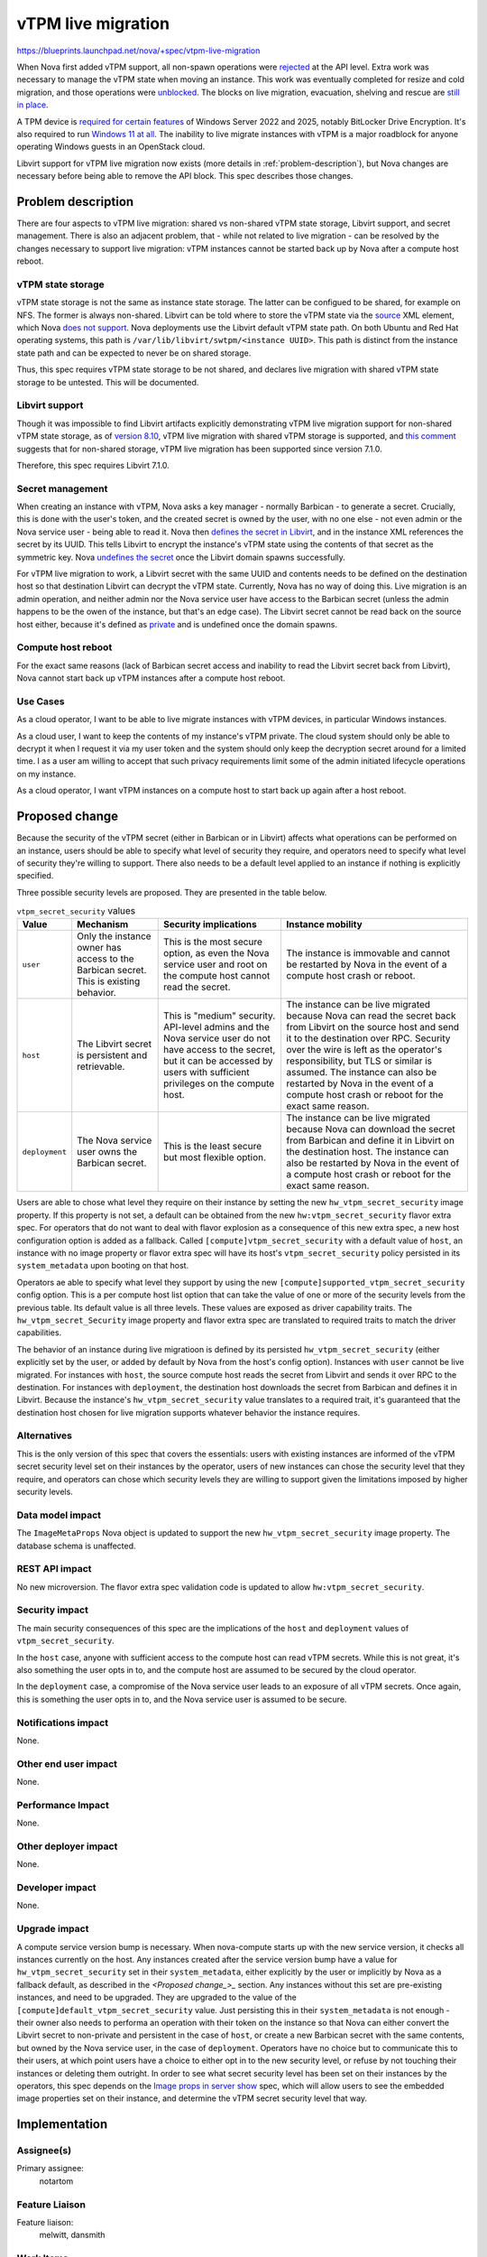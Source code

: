 ..
 This work is licensed under a Creative Commons Attribution 3.0 Unported
 License.

 http://creativecommons.org/licenses/by/3.0/legalcode

===================
vTPM live migration
===================

https://blueprints.launchpad.net/nova/+spec/vtpm-live-migration

When Nova first added vTPM support, all non-spawn operations were `rejected
<https://review.opendev.org/c/openstack/nova/+/741500>`_ at the API level. Extra
work was necessary to manage the vTPM state when moving an instance. This work
was eventually completed for resize and cold migration, and those operations
were `unblocked <https://review.opendev.org/c/openstack/nova/+/639934/52>`_.
The blocks on live migration, evacuation, shelving and rescue are `still in
place
<https://docs.openstack.org/nova/2024.2/admin/emulated-tpm.html#limitations>`_.

A TPM device is `required for certain features
<https://learn.microsoft.com/en-us/windows-server/get-started/hardware-requirements>`_
of Windows Server 2022 and 2025, notably BitLocker Drive Encryption. It's also
required to run `Windows 11 at all
<https://www.microsoft.com/en-us/windows/windows-11-specifications>`_. The
inability to live migrate instances with vTPM is a major roadblock for anyone
operating Windows guests in an OpenStack cloud.

Libvirt support for vTPM live migration now exists (more details in
:ref:`problem-description`), but Nova changes are necessary before being able
to remove the API block. This spec describes those changes.

.. _problem-description:

Problem description
===================

There are four aspects to vTPM live migration: shared vs non-shared vTPM state
storage, Libvirt support, and secret management. There is also an adjacent
problem, that - while not related to live migration - can be resolved by the
changes necessary to support live migration: vTPM instances cannot be started
back up by Nova after a compute host reboot.

vTPM state storage
------------------

vTPM state storage is not the same as instance state storage. The latter can be
configued to be shared, for example on NFS. The former is always non-shared.
Libvirt can be told where to store the vTPM state via the `source
<https://libvirt.org/formatdomain.html#tpm-device>`_ XML element, which Nova
`does not support
<https://opendev.org/openstack/nova/src/commit/c79bec0f2257967da1dcccc9f562253d6ede535d/nova/virt/libvirt/config.py#L1146-L1153>`_.
Nova deployments use the Libvirt default vTPM state path. On both Ubuntu and
Red Hat operating systems, this path is ``/var/lib/libvirt/swtpm/<instance
UUID>``. This path is distinct from the instance state path and can be expected
to never be on shared storage.

Thus, this spec requires vTPM state storage to be not shared, and declares live
migration with shared vTPM state storage to be untested. This will be
documented.

Libvirt support
---------------

Though it was impossible to find Libvirt artifacts explicitly demonstrating
vTPM live migration support for non-shared vTPM state storage, as of `version
8.10 <https://www.libvirt.org/news.html#v8-10-0-2022-12-01>`_, vTPM live
migration with shared vTPM storage is supported, and `this comment
<https://github.com/stefanberger/swtpm/issues/525#issuecomment-914542936>`_
suggests that for non-shared storage, vTPM live migration has been supported
since version 7.1.0.

Therefore, this spec requires Libvirt 7.1.0.

Secret management
-----------------

When creating an instance with vTPM, Nova asks a key manager - normally
Barbican - to generate a secret. Crucially, this is done with the user's token,
and the created secret is owned by the user, with no one else - not even admin
or the Nova service user - being able to read it. Nova then `defines the secret
in Libvirt <https://libvirt.org/formatsecret.html>`_, and in the instance XML
references the secret by its UUID. This tells Libvirt to encrypt the instance's
vTPM state using the contents of that secret as the symmetric key. Nova
`undefines the secret
<https://opendev.org/openstack/nova/src/commit/c79bec0f2257967da1dcccc9f562253d6ede535d/nova/virt/libvirt/driver.py#L8077>`_
once the Libvirt domain spawns successfully.

For vTPM live migration to work, a Libvirt secret with the same UUID and
contents needs to be defined on the destination host so that destination
Libvirt can decrypt the vTPM state. Currently, Nova has no way of doing this.
Live migration is an admin operation, and neither admin nor the Nova service
user have access to the Barbican secret (unless the admin happens to be the
owen of the instance, but that's an edge case). The Libvirt secret cannot be
read back on the source host either, because it's defined as `private
<https://opendev.org/openstack/nova/src/commit/c79bec0f2257967da1dcccc9f562253d6ede535d/nova/virt/libvirt/host.py#L1115-L1116>`_
and is undefined once the domain spawns.

Compute host reboot
-------------------

For the exact same reasons (lack of Barbican secret access and inability to
read the Libvirt secret back from Libvirt), Nova cannot start back up vTPM
instances after a compute host reboot.

Use Cases
---------

As a cloud operator, I want to be able to live migrate instances with vTPM
devices, in particular Windows instances.

As a cloud user, I want to keep the contents of my instance's vTPM private.
The cloud system should only be able to decrypt it when I request it via my
user token and the system should only keep the decryption secret around for a
limited time. I as a user am willing to accept that such privacy requirements
limit some of the admin initiated lifecycle operations on my instance.

As a cloud operator, I want vTPM instances on a compute host to start back up
again after a host reboot.

Proposed change
===============

Because the security of the vTPM secret (either in Barbican or in Libvirt)
affects what operations can be performed on an instance, users should be able
to specify what level of security they require, and operators need to specify
what level of security they're willing to support. There also needs to be a
default level applied to an instance if nothing is explicitly specified.

Three possible security levels are proposed. They are presented in the table
below.

.. list-table:: ``vtpm_secret_security`` values
   :header-rows: 1

   * - Value
     - Mechanism
     - Security implications
     - Instance mobility
   * - ``user``
     - Only the instance owner has access to the Barbican secret. This is existing
       behavior.
     - This is the most secure option, as even the Nova service user and root on
       the compute host cannot read the secret.
     - The instance is immovable and cannot be restarted by Nova in the event of a
       compute host crash or reboot.
   * - ``host``
     - The Libvirt secret is persistent and retrievable.
     - This is "medium" security. API-level admins and the Nova service user do
       not have access to the secret, but it can be accessed by users with
       sufficient privileges on the compute host.
     - The instance can be live migrated because Nova can read the secret back
       from Libvirt on the source host and send it to the destination over RPC.
       Security over the wire is left as the operator's responsibility, but TLS or
       similar is assumed. The instance can also be restarted by Nova in the event
       of a compute host crash or reboot for the exact same reason.
   * - ``deployment``
     - The Nova service user owns the Barbican secret.
     - This is the least secure but most flexible option.
     - The instance can be live migrated because Nova can download the secret from
       Barbican and define it in Libvirt on the destination host. The instance can
       also be restarted by Nova in the event of a compute host crash or reboot
       for the exact same reason.

Users are able to chose what level they require on their instance by setting
the new ``hw_vtpm_secret_security`` image property. If this property is not
set, a default can be obtained from the new ``hw:vtpm_secret_security`` flavor
extra spec. For operators that do not want to deal with flavor explosion as a
consequence of this new extra spec, a new host configuration option is added as
a fallback. Called ``[compute]vtpm_secret_security`` with a default value of
``host``, an instance with no image property or flavor extra spec will have its
host's ``vtpm_secret_security`` policy persisted in its ``system_metadata``
upon booting on that host.

Operators ae able to specify what level they support by using the new
``[compute]supported_vtpm_secret_security`` config option. This is a
per compute host list option that can take the value of one or more of the
security levels from the previous table. Its default value is all three levels.
These values are exposed as driver capability traits. The
``hw_vtpm_secret_Security`` image property and flavor extra spec are translated
to required traits to match the driver capabilities.

The behavior of an instance during live migratioon is defined by its persisted
``hw_vtpm_secret_security`` (either explicitly set by the user, or added by
default by Nova from the host's config option). Instances with ``user`` cannot
be live migrated. For instances with ``host``, the source compute host reads
the secret from Libvirt and sends it over RPC to the destination. For instances
with ``deployment``, the destination host downloads the secret from Barbican
and defines it in Libvirt. Because the instance's ``hw_vtpm_secret_security``
value translates to a required trait, it's guaranteed that the destination host
chosen for live migration supports whatever behavior the instance requires.

Alternatives
------------

This is the only version of this spec that covers the essentials: users with
existing instances are informed of the vTPM secret security level set on their
instances by the operator, users of new instances can chose the security level
that they require, and operators can chose which security levels they are
willing to support given the limitations imposed by higher security levels.

Data model impact
-----------------

The ``ImageMetaProps`` Nova object is updated to support the new
``hw_vtpm_secret_security`` image property. The database schema is unaffected.

REST API impact
---------------

No new microversion. The flavor extra spec validation code is updated to allow
``hw:vtpm_secret_security``.

Security impact
---------------

The main security consequences of this spec are the implications of the
``host`` and ``deployment`` values of ``vtpm_secret_security``.

In the ``host`` case, anyone with sufficient access to the compute host can
read vTPM secrets. While this is not great, it's also something the user opts
in to, and the compute host are assumed to be secured by the cloud operator.

In the ``deployment`` case, a compromise of the Nova service user leads to an
exposure of all vTPM secrets. Once again, this is something the user opts in
to, and the Nova service user is assumed to be secure.

Notifications impact
--------------------

None.

Other end user impact
---------------------

None.

Performance Impact
------------------

None.

Other deployer impact
---------------------

None.

Developer impact
----------------

None.

Upgrade impact
--------------

A compute service version bump is necessary. When nova-compute starts up with
the new service version, it checks all instances currently on the host. Any
instances created after the service version bump have a value for
``hw_vtpm_secret_security`` set in their ``system_metadata``, either explicitly
by the user or implicitly by Nova as  a fallback default, as described in the
`<Proposed change_>_` section. Any instances without this set are pre-existing
instances, and need to be upgraded. They are upgraded to the value of the
``[compute]default_vtpm_secret_security`` value. Just persisting this in their
``system_metadata`` is not enough - their owner also needs to performa an
operation with their token on the instance so that Nova can either convert the
Libvirt secret to non-private and persistent in the case of ``host``, or create
a new Barbican secret with the same contents, but owned by the Nova service
user, in the case of ``deployment``. Operators have no choice but to
communicate this to their users, at which point users have a choice to either
opt in to the new security level, or refuse by not touching their instances or
deleting them outright. In order to see what secret security level has been set
on their instances by the operators, this spec depends on the `Image props in
server show <https://review.opendev.org/c/openstack/nova-specs/+/938910>`_
spec, which will allow users to see the embedded image properties set on their
instance, and determine the vTPM secret security level that way.

Implementation
==============

Assignee(s)
-----------

Primary assignee:
  notartom

Feature Liaison
---------------

Feature liaison:
  melwitt, dansmith

Work Items
----------

#. Introduce the ``hw_vtpm_secret_security``, ``hw:vtpm_secret_security``,
   ``[compute]vtpm_secret_security``, and
   ``[compute]default_vtpm_secret_security`` image properties, flavor extra
   specs, and config options.
#. Modify the pre live migration and rollback code to handle secret definition
   and cleanup.
#. Bump the service version.
#. Modify the existing API block to only allow live migration of ``host`` or
   ``deployment`` instances once the minimum service version has reached the
   bumped version.
#. Add a whitebox/integration test.
#. Update the documentation.

Dependencies
============

* Libivrt version 7.1.0. This can be enforced dynamically in code.

Testing
=======

Nova's functional tests are extended to test the Nova logic using the Libvirt
fixture. This is particularly useful for cases that cannot be easily tested in
a real environment, like rollback.

The existing `whitebox-tempest-plugin vTPM tests
<https://opendev.org/openstack/whitebox-tempest-plugin/src/commit/bee34dbb867dc3c107f1262f68a997ef7ccff55a/whitebox_tempest_plugin/api/compute/test_vtpm.py>`_
are extended to test live migration in a real environment with an actual
Libvirt.

Documentation Impact
====================

Nova's `vTPM documentation
<https://docs.openstack.org/nova/latest/admin/emulated-tpm.html>`_ is updated
to remove the live migration limitation and explain the usage of the
``vtpm_secret_security`` configuration option, as well as the implications of
all possible values. The expectation that vTPM state storage is not shared and
that shared vTPM state storage live migration is untested is made explicit.

References
==========

Empty.

History
=======

.. list-table:: Revisions
   :header-rows: 1

   * - Release Name
     - Description
   * - 2025.1 Epoxy
     - Introduced
